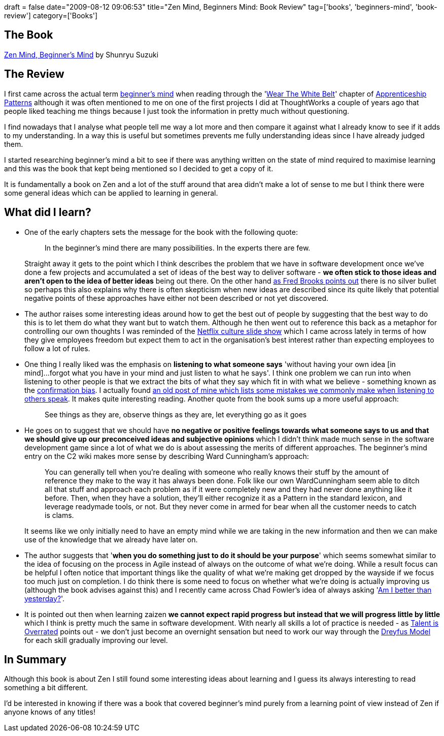 +++
draft = false
date="2009-08-12 09:06:53"
title="Zen Mind, Beginners Mind: Book Review"
tag=['books', 'beginners-mind', 'book-review']
category=['Books']
+++

== The Book

http://www.amazon.co.uk/Zen-Mind-Beginners-Shunryu-Suzuki/dp/0834800799/ref=sr_1_1?ie=UTF8&qid=1249997223&sr=8-1[Zen Mind, Beginner's Mind] by Shunryu Suzuki

== The Review

I first came across the actual term http://www.c2.com/cgi/wiki?BeginnersMind[beginner's mind] when reading through the 'http://softwarecraftsmanship.oreilly.com/wiki/wear_the_white_belt[Wear The White Belt]' chapter of http://softwarecraftsmanship.oreilly.com/wiki[Apprenticeship Patterns] although it was often mentioned to me on one of the first projects I did at ThoughtWorks a couple of years ago that people liked teaching me things because I just took the information in pretty much without questioning.

I find nowadays that I analyse what people tell me way a lot more and then compare it against what I already know to see if it adds to my understanding. In a way this is useful but sometimes prevents me fully understanding ideas since I have already judged them.

I started researching beginner's mind a bit to see if there was anything written on the state of mind required to maximise learning and this was the book that kept being mentioned so I decided to get a copy of it.

It is fundamentally a book on Zen and a lot of the stuff around that area didn't make a lot of sense to me but I think there were some general ideas which can be applied to learning in general.

== What did I learn?

* One of the early chapters sets the message for the book with the following quote:
+
____
In the beginner's mind there are many possibilities. In the experts there are few.
____
+
Straight away it gets to the point which I think describes the problem that we have in software development once we've done a few projects and accumulated a set of ideas of the best way to deliver software - *we often stick to those ideas and aren't open to the idea of better ideas* being out there. On the other hand http://www.markhneedham.com/blog/2009/04/11/the-mythical-man-month-book-review/[as Fred Brooks points out] there is no silver bullet so perhaps this also explains why there is often skepticism when new ideas are described since its quite likely that potential negative points of these approaches have either not been described or not yet discovered.

* The author raises some interesting ideas around how to get the best out of people by suggesting that the best way to do this is to let them do what they want but to watch them. Although he then went out to reference this back as a metaphor for controlling our own thoughts I was reminded of the http://www.slideshare.net/reed2001/culture-1798664[Netflix culture slide show] which I came across lately in terms of how they give employees freedom but expect them to act in the organisation's best interest rather than expecting employees to follow a lot of rules.
* One thing I really liked was the emphasis on *listening to what someone says* 'without having your own idea [in mind]\...forgot what you have in your mind and just listen to what he says'. I think one problem we can run into when listening to other people is that we extract the bits of what they say which fit in with what we believe - something known as the http://en.wikipedia.org/wiki/Confirmation_bias[confirmation bias]. I actually found http://www.markhneedham.com/blog/2006/09/03/active-listening/[an old post of mine which lists some mistakes we commonly make when listening to others speak]. It makes quite interesting reading. Another quote from the book sums up a more useful approach:
+
____
See things as they are, observe things as they are, let everything go as it goes
____

* He goes on to suggest that we should have *no negative or positive feelings towards what someone says to us and that we should give up our preconceived ideas and subjective opinions* which I didn't think made much sense in the software development game since a lot of what we do is about assessing the merits of different approaches. The beginner's mind entry on the C2 wiki makes more sense by describing Ward Cunningham's approach:
+
____
You can generally tell when you're dealing with someone who really knows their stuff by the amount of reference they make to the way it has always been done. Folk like our own WardCunningham seem able to ditch all that stuff and approach each problem as if it were completely new and they had never done anything like it before. Then, when they have a solution, they'll either recognize it as a Pattern in the standard lexicon, and leverage readymade tools, or not. But they never come in armed for bear when all the customer needs to catch is clams.
____
+
It seems like we only initially need to have an empty mind while we are taking in the new information and then we can make use of the knowledge that we already have later on.

* The author suggests that '*when you do something just to do it should be your purpose*' which seems somewhat similar to the idea of focusing on the process in Agile instead of always on the outcome of what we're doing. While a result focus can be helpful I often notice that important things like the quality of what we're making get dropped by the wayside if we focus too much just on completion. I do think there is some need to focus on whether what we're doing is actually improving us (although the book advises against this) and I recently came across Chad Fowler's idea of always asking 'http://www.fourhourworkweek.com/blog/2009/07/28/the-big-question-are-you-better-than-yesterday/[Am I better than yesterday?]'.
* It is pointed out then when learning zaizen *we cannot expect rapid progress but instead that we will progress little by little* which I think is pretty much the same in software development. With nearly all skills a lot of practice is needed - as http://www.markhneedham.com/blog/2008/12/29/talent-is-overrated-book-review/[Talent is Overrated] points out - we don't just become an overnight sensation but need to work our way through the http://www.markhneedham.com/blog/2009/08/10/dreyfus-model-more-thoughts/[Dreyfus Model] for each skill gradually improving our level.

== In Summary

Although this book is about Zen I still found some interesting ideas about learning and I guess its always interesting to read something a bit different.

I'd be interested in knowing if there was a book that covered beginner's mind purely from a learning point of view instead of Zen if anyone knows of any titles!
